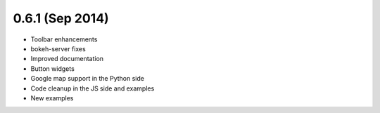 0.6.1 (Sep 2014)
================

* Toolbar enhancements
* bokeh-server fixes
* Improved documentation
* Button widgets
* Google map support in the Python side
* Code cleanup in the JS side and examples
* New examples
